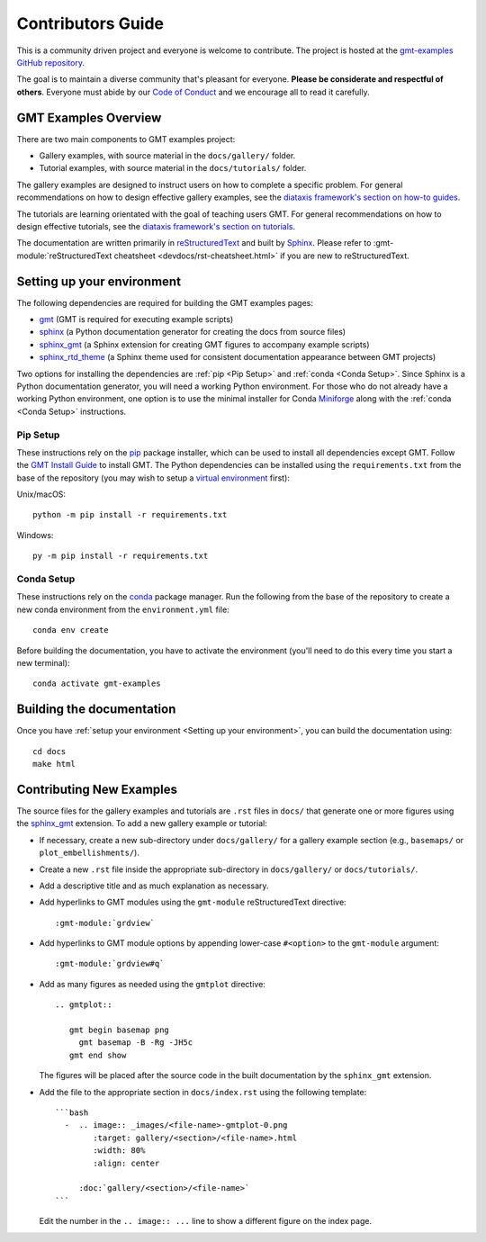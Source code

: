 Contributors Guide
------------------

This is a community driven project and everyone is welcome to contribute. The
project is hosted at the `gmt-examples GitHub repository <https://github.com/GenericMappingTools/gmt-examples>`_.

The goal is to maintain a diverse community that's pleasant for everyone.
**Please be considerate and respectful of others**. Everyone must abide by our
`Code of Conduct <https://github.com/GenericMappingTools/gmt-examples/blob/main/CODE_OF_CONDUCT.md>`_
and we encourage all to read it carefully.

GMT Examples Overview
~~~~~~~~~~~~~~~~~~~~~

There are two main components to GMT examples project:

* Gallery examples, with source material in the ``docs/gallery/`` folder.
* Tutorial examples, with source material in the ``docs/tutorials/`` folder.

The gallery examples are designed to instruct users on how to complete a specific
problem. For general recommendations on how to design effective gallery examples,
see the `diataxis framework's section on how-to guides <https://diataxis.fr/how-to-guides/>`_.

The tutorials are learning orientated with the goal of teaching users GMT. For
general recommendations on how to design effective tutorials, see the
`diataxis framework's section on tutorials <https://diataxis.fr/tutorials/>`_.

The documentation are written primarily in
`reStructuredText <https://docutils.sourceforge.io/rst.html>`_ and built by
`Sphinx <http://www.sphinx-doc.org/>`_. Please refer to
:gmt-module:`reStructuredText cheatsheet <devdocs/rst-cheatsheet.html>` if you are new to reStructuredText.

Setting up your environment
~~~~~~~~~~~~~~~~~~~~~~~~~~~

The following dependencies are required for building the GMT examples pages:

- `gmt <https://docs.generic-mapping-tools.org/latest/>`_ (GMT is required for executing example scripts)
- `sphinx <http://www.sphinx-doc.org/>`_ (a Python documentation generator for creating the docs from source files)
- `sphinx_gmt <https://www.generic-mapping-tools.org/sphinx_gmt/latest/>`_ (a Sphinx extension for creating GMT figures to accompany example scripts)
- `sphinx_rtd_theme <https://sphinx-rtd-theme.readthedocs.io/en/stable/>`_ (a Sphinx theme used for consistent documentation appearance between GMT projects)

Two options for installing the dependencies are :ref:`pip <Pip Setup>` and :ref:`conda <Conda Setup>`.
Since Sphinx is a Python documentation generator, you will need a working Python
environment. For those who do not already have a working Python environment,
one option is to use the minimal installer for Conda `Miniforge <https://github.com/conda-forge/miniforge>`_
along with the :ref:`conda <Conda Setup>` instructions.

Pip Setup
^^^^^^^^^

These instructions rely on the `pip <https://pip.pypa.io/en/stable/>`_ package
installer, which can be used to install all dependencies except GMT.
Follow the `GMT Install Guide <https://github.com/GenericMappingTools/gmt/blob/master/INSTALL.md>`_
to install GMT. The Python dependencies can be installed using the
``requirements.txt`` from the base of the repository (you may wish to setup a
`virtual environment <https://packaging.python.org/en/latest/guides/installing-using-pip-and-virtual-environments/#creating-a-virtual-environment>`_ first):

Unix/macOS::

  python -m pip install -r requirements.txt

Windows::

  py -m pip install -r requirements.txt

Conda Setup
^^^^^^^^^^^

These instructions rely on the `conda <https://docs.conda.io/en/latest/>`_ package
manager. Run the following from the base of the repository to create a new conda
environment from the ``environment.yml`` file::

  conda env create

Before building the documentation, you have to activate the environment
(you'll need to do this every time you start a new terminal)::

  conda activate gmt-examples

Building the documentation
~~~~~~~~~~~~~~~~~~~~~~~~~~

Once you have :ref:`setup your environment <Setting up your environment>`, you can
build the documentation using::

  cd docs
  make html

Contributing New Examples
~~~~~~~~~~~~~~~~~~~~~~~~~

The source files for the gallery examples and tutorials are ``.rst`` files in
``docs/`` that generate one or more figures using the
`sphinx_gmt <https://www.generic-mapping-tools.org/sphinx_gmt/latest/)>`_
extension. To add a new gallery example or tutorial:

* If necessary, create a new sub-directory under ``docs/gallery/`` for a
  gallery example section (e.g., ``basemaps/`` or ``plot_embellishments/``).
* Create a new ``.rst`` file inside the appropriate sub-directory in
  ``docs/gallery/`` or ``docs/tutorials/``.
* Add a descriptive title and as much explanation as necessary.
* Add hyperlinks to GMT modules using the ``gmt-module`` reStructuredText directive::

  :gmt-module:`grdview`

* Add hyperlinks to GMT module options by appending lower-case ``#<option>`` to
  the ``gmt-module`` argument::

  :gmt-module:`grdview#q`

* Add as many figures as needed using the ``gmtplot`` directive:

  ::

    .. gmtplot::

       gmt begin basemap png
         gmt basemap -B -Rg -JH5c
       gmt end show

  The figures will be placed after the source code in the built documentation
  by the ``sphinx_gmt`` extension.

* Add the file to the appropriate section in ``docs/index.rst`` using the following
  template:

  ::

    ```bash
      -  .. image:: _images/<file-name>-gmtplot-0.png
            :target: gallery/<section>/<file-name>.html
            :width: 80%
            :align: center

         :doc:`gallery/<section>/<file-name>`
    ```

  Edit the number in the ``.. image:: ...`` line to show a different figure on the
  index page.
